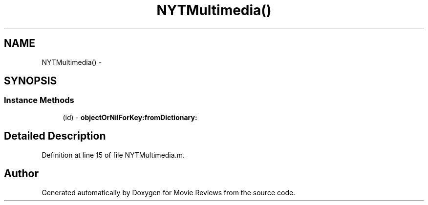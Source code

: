 .TH "NYTMultimedia()" 3 "Tue Aug 11 2015" "Movie Reviews" \" -*- nroff -*-
.ad l
.nh
.SH NAME
NYTMultimedia() \- 
.SH SYNOPSIS
.br
.PP
.SS "Instance Methods"

.in +1c
.ti -1c
.RI "(id) \- \fBobjectOrNilForKey:fromDictionary:\fP"
.br
.in -1c
.SH "Detailed Description"
.PP 
Definition at line 15 of file NYTMultimedia\&.m\&.

.SH "Author"
.PP 
Generated automatically by Doxygen for Movie Reviews from the source code\&.
